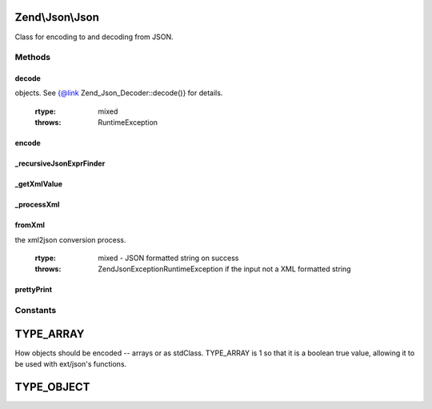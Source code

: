 .. Json/Json.php generated using docpx on 01/30/13 03:32am


Zend\\Json\\Json
================

Class for encoding to and decoding from JSON.

Methods
+++++++

decode
------

.. function:: decode()


    Decodes the given $encodedValue string which is
    encoded in the JSON format
    
    Uses ext/json's json_decode if available.

    :param string: Encoded in JSON format
    :param int: Optional; flag indicating how to decode
objects. See {@link Zend_Json_Decoder::decode()} for details.

    :rtype: mixed 

    :throws: RuntimeException 



encode
------

.. function:: encode()


    Encode the mixed $valueToEncode into the JSON format
    
    Encodes using ext/json's json_encode() if available.
    
    NOTE: Object should not contain cycles; the JSON format
    does not allow object reference.
    
    NOTE: Only public variables will be encoded
    
    NOTE: Encoding native javascript expressions are possible using Zend_Json_Expr.
          You can enable this by setting $options['enableJsonExprFinder'] = true


    :param mixed: 
    :param bool: Optional; whether or not to check for object recursion; off by default
    :param array: Additional options used during encoding

    :rtype: string JSON encoded object



_recursiveJsonExprFinder
------------------------

.. function:: _recursiveJsonExprFinder()


    Check & Replace Zend_Json_Expr for tmp ids in the valueToEncode
    
    Check if the value is a Zend_Json_Expr, and if replace its value
    with a magic key and save the javascript expression in an array.
    
    NOTE this method is recursive.
    
    NOTE: This method is used internally by the encode method.


    :param mixed: a string - object property to be encoded

    :rtype: void 



_getXmlValue
------------

.. function:: _getXmlValue()


    Return the value of an XML attribute text or the text between
    the XML tags
    
    In order to allow Zend_Json_Expr from xml, we check if the node
    matches the pattern that try to detect if it is a new Zend_Json_Expr
    if it matches, we return a new Zend_Json_Expr instead of a text node

    :param SimpleXMLElement: 

    :rtype: Expr|string 



_processXml
-----------

.. function:: _processXml()


    _processXml - Contains the logic for xml2json
    
    The logic in this function is a recursive one.
    
    The main caller of this function (i.e. fromXml) needs to provide
    only the first two parameters i.e. the SimpleXMLElement object and
    the flag for ignoring or not ignoring XML attributes. The third parameter
    will be used internally within this function during the recursive calls.
    
    This function converts the SimpleXMLElement object into a PHP array by
    calling a recursive (protected static) function in this class. Once all
    the XML elements are stored in the PHP array, it is returned to the caller.

    :param SimpleXMLElement: 
    :param bool: 
    :param integer: 

    :throws Exception\RecursionException: if the XML tree is deeper than the allowed limit.

    :rtype: array 



fromXml
-------

.. function:: fromXml()


    fromXml - Converts XML to JSON
    
    Converts a XML formatted string into a JSON formatted string.
    The value returned will be a string in JSON format.
    
    The caller of this function needs to provide only the first parameter,
    which is an XML formatted String. The second parameter is optional, which
    lets the user to select if the XML attributes in the input XML string
    should be included or ignored in xml2json conversion.
    
    This function converts the XML formatted string into a PHP array by
    calling a recursive (protected static) function in this class. Then, it
    converts that PHP array into JSON by calling the "encode" static function.
    
    NOTE: Encoding native javascript expressions via Zend_Json_Expr is not possible.



    :param string: XML String to be converted
    :param bool: Include or exclude XML attributes in
the xml2json conversion process.

    :rtype: mixed - JSON formatted string on success

    :throws: \Zend\Json\Exception\RuntimeException if the input not a XML formatted string



prettyPrint
-----------

.. function:: prettyPrint()


    Pretty-print JSON string
    
    Use 'indent' option to select indentation string - by default it's a tab

    :param string: Original JSON string
    :param array: Encoding options

    :rtype: string 





Constants
+++++++++

TYPE_ARRAY
==========

How objects should be encoded -- arrays or as stdClass. TYPE_ARRAY is 1
so that it is a boolean true value, allowing it to be used with
ext/json's functions.

TYPE_OBJECT
===========

